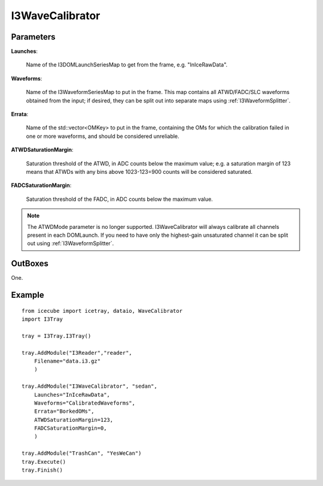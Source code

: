 
I3WaveCalibrator
----------------

Parameters
^^^^^^^^^^

**Launches**:

  Name of the I3DOMLaunchSeriesMap to get from the frame, e.g. "InIceRawData".

**Waveforms**:

  Name of the I3WaveformSeriesMap to put in the frame. This map contains all
  ATWD/FADC/SLC waveforms obtained from the input; if desired, they can be split
  out into separate maps using :ref:`I3WaveformSplitter`.
  
**Errata**:

  Name of the std::vector<OMKey> to put in the frame, containing the OMs for which
  the calibration failed in one or more waveforms, and should be considered
  unreliable.

**ATWDSaturationMargin**:

  Saturation threshold of the ATWD, in ADC counts below the maximum value; e.g. a
  saturation margin of 123 means that ATWDs with any bins above 1023-123=900
  counts will be considered saturated.
  
**FADCSaturationMargin**:

  Saturation threshold of the FADC, in ADC counts below the maximum value.

.. note::
	The ATWDMode parameter is no longer supported. I3WaveCalibrator will always
	calibrate all channels present in each DOMLaunch. If you need to have only
	the highest-gain unsaturated channel it can be split out using
	:ref:`I3WaveformSplitter`.

OutBoxes
^^^^^^^^
One.

Example
^^^^^^^

::
    
    from icecube import icetray, dataio, WaveCalibrator
    import I3Tray
    
    tray = I3Tray.I3Tray()
    
    tray.AddModule("I3Reader","reader",
        Filename="data.i3.gz"
        )
    
    tray.AddModule("I3WaveCalibrator", "sedan",
        Launches="InIceRawData",
        Waveforms="CalibratedWaveforms",
        Errata="BorkedOMs",
        ATWDSaturationMargin=123,
        FADCSaturationMargin=0,
        )
    
    tray.AddModule("TrashCan", "YesWeCan")
    tray.Execute()
    tray.Finish()

